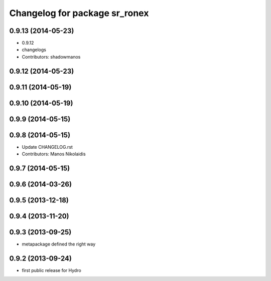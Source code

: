 ^^^^^^^^^^^^^^^^^^^^^^^^^^^^^^
Changelog for package sr_ronex
^^^^^^^^^^^^^^^^^^^^^^^^^^^^^^

0.9.13 (2014-05-23)
-------------------
* 0.9.12
* changelogs
* Contributors: shadowmanos

0.9.12 (2014-05-23)
-------------------

0.9.11 (2014-05-19)
-------------------

0.9.10 (2014-05-19)
-------------------

0.9.9 (2014-05-15)
------------------

0.9.8 (2014-05-15)
------------------
* Update CHANGELOG.rst
* Contributors: Manos Nikolaidis

0.9.7 (2014-05-15)
------------------

0.9.6 (2014-03-26)
------------------

0.9.5 (2013-12-18)
------------------

0.9.4 (2013-11-20)
------------------

0.9.3 (2013-09-25)
------------------
* metapackage defined the right way

0.9.2 (2013-09-24)
------------------
* first public release for Hydro

